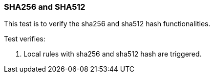 === SHA256 and SHA512

This test is to verify the sha256 and sha512 hash functionalities.

Test verifies:

1. Local rules with sha256 and sha512 hash are triggered.
